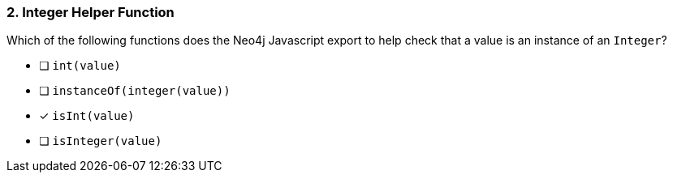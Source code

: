 [.question]
=== 2. Integer Helper Function

Which of the following functions does the Neo4j Javascript export to help check that a value is an instance of an `Integer`?

- [ ] `int(value)`
- [ ] `instanceOf(integer(value))`
- [*] `isInt(value)`
- [ ] `isInteger(value)`